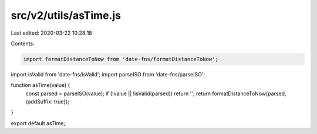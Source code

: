 src/v2/utils/asTime.js
======================

Last edited: 2020-03-22 10:28:18

Contents:

.. code-block:: js

    import formatDistanceToNow from 'date-fns/formatDistanceToNow';
import isValid from 'date-fns/isValid';
import parseISO from 'date-fns/parseISO';

function asTime(value) {
  const parsed = parseISO(value);
  if (!value || !isValid(parsed)) return '';
  return formatDistanceToNow(parsed, {addSuffix: true});
}

export default asTime;



